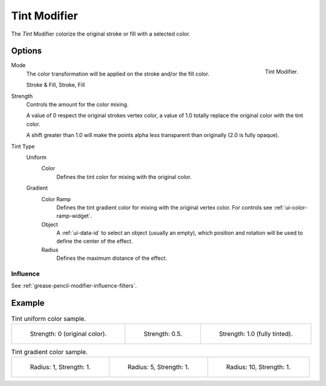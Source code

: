 .. index:: Grease Pencil Modifiers; Tint Modifier
.. _bpy.types.TintGpencilModifier:

*************
Tint Modifier
*************

The *Tint* Modifier colorize the original stroke or fill with a selected color.


Options
=======

.. figure:: /images/grease-pencil_modifiers_color_tint_panel.png
   :align: right

   Tint Modifier.

Mode
   The color transformation will be applied on the stroke and/or the fill color.

   Stroke & Fill, Stroke, Fill

Strength
   Controls the amount for the color mixing.

   A value of 0 respect the original strokes vertex color,
   a value of 1.0 totally replace the original color with the tint color.

   A shift greater than 1.0 will make the points alpha less transparent than originally (2.0 is fully opaque).

Tint Type
   Uniform
      Color
         Defines the tint color for mixing with the original color.
   Gradient
      Color Ramp
         Defines the tint gradient color for mixing with the original vertex color.
         For controls see :ref:`ui-color-ramp-widget`.
      Object
         A :ref:`ui-data-id` to select an object (usually an empty),
         which position and rotation will be used to define the center of the effect.
      Radius
         Defines the maximum distance of the effect.


Influence
---------

See :ref:`grease-pencil-modifier-influence-filters`.


Example
=======

.. list-table:: Tint uniform color sample.

   * - .. figure:: /images/grease-pencil_modifiers_color_tint_factor-0.png
          :width: 200px

          Strength: 0 (original color).

     - .. figure:: /images/grease-pencil_modifiers_color_tint_factor-05.png
          :width: 200px

          Strength: 0.5.

     - .. figure:: /images/grease-pencil_modifiers_color_tint_factor-1.png
          :width: 200px

          Strength: 1.0 (fully tinted).

.. list-table:: Tint gradient color sample.

   * - .. figure:: /images/grease-pencil_modifiers_color_tint_gradient-01.png
          :width: 200px

          Radius: 1, Strength: 1.

     - .. figure:: /images/grease-pencil_modifiers_color_tint_gradient-02.png
          :width: 200px

          Radius: 5, Strength: 1.

     - .. figure:: /images/grease-pencil_modifiers_color_tint_gradient-03.png
          :width: 200px

          Radius: 10, Strength: 1.
